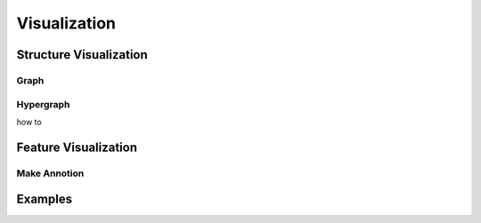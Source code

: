 Visualization
=====================

Structure Visualization
--------------------------

Graph
++++++

Hypergraph
++++++++++++
how to 

Feature Visualization
-------------------------

Make Annotion
+++++++++++++++



Examples
--------------
